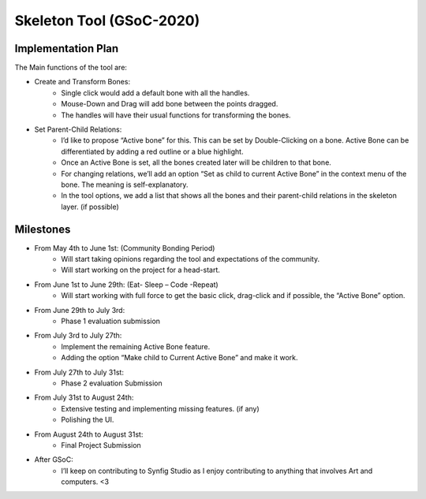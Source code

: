 .. _skeleton-project:

Skeleton Tool (GSoC-2020)
=====================================================

Implementation Plan
~~~~~~~~~~~~~~~~~~~

The Main functions of the tool are:

- Create and Transform Bones:
    - Single click would add a default bone with all the handles. 
    - Mouse-Down and Drag will add bone between the points dragged.
    - The handles will have their usual functions for transforming the bones.
- Set Parent-Child Relations:
    - I’d like to propose “Active bone” for this. This can be set by Double-Clicking on a bone. Active Bone can be differentiated by adding a red outline or a blue highlight.
    - Once an Active Bone is set, all the bones created later will be children to that bone.
    - For changing relations, we’ll add an option “Set as child to current Active Bone” in the context menu of the bone. The meaning is self-explanatory.
    - In the tool options, we add a list that shows all the bones and their parent-child relations in the skeleton layer. (if possible)


Milestones
~~~~~~~~~~
- From May 4th to June 1st: (Community Bonding Period)
    - Will start taking opinions regarding the tool and expectations of the community.
    - Will start working on the project for a head-start.

- From June 1st to June 29th: (Eat- Sleep – Code -Repeat)
    - Will start working with full force to get the basic click, drag-click and if possible, the “Active Bone” option.

- From June 29th to July 3rd: 
    - Phase 1 evaluation submission

- From July 3rd to July 27th:
    - Implement the remaining Active Bone feature.
    - Adding the option “Make child to Current Active Bone” and make it work.

- From July 27th to July 31st: 
    - Phase 2 evaluation Submission

- From July 31st to August 24th:
    - Extensive testing and implementing missing features. (if any)
    - Polishing the UI.

- From August 24th to August 31st: 
    - Final Project Submission

- After GSoC: 
    - I’ll keep on contributing to Synfig Studio as I enjoy contributing to anything that involves Art and computers. <3


